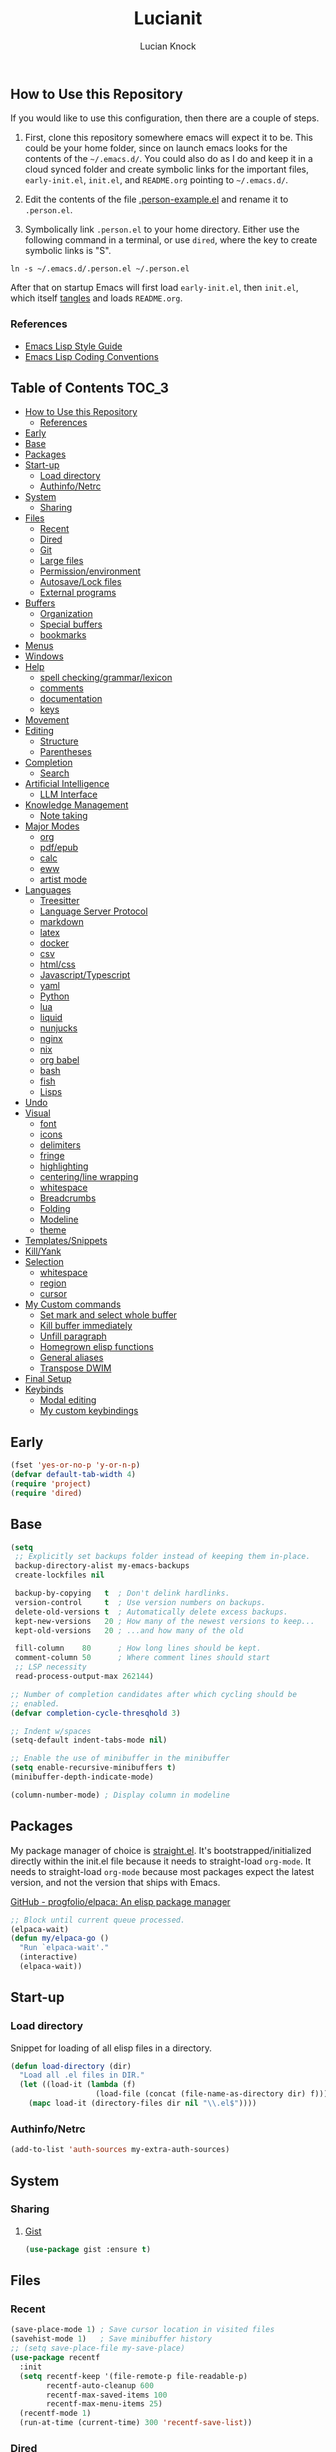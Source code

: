 #+STARTUP: show2levels
#+AUTHOR: Lucian Knock
#+TITLE: Lucianit
#+DESCRIPTION: This is my GNU/Emacs .init file. There are many like it, but this one is mine.
#+FILETAGS: emacs settings
** How to Use this Repository
If you would like to use this configuration, then there are a couple of steps.

1. First, clone this repository somewhere emacs will expect it to be. This could be your home folder, since on launch emacs looks for the contents of the =~/.emacs.d/=. You could also do as I do and keep it in a cloud synced folder and create symbolic links for the important files, =early-init.el=, =init.el=, and =README.org= pointing to =~/.emacs.d/=.

2. Edit the contents of the file [[file:.person-example.el][.person-example.el]] and rename it to =.person.el=.

3. Symbolically link =.person.el= to your home directory. Either use the following command in a terminal, or use =dired=, where the key to create symbolic links is "S".

#+begin_src shell
ln -s ~/.emacs.d/.person.el ~/.person.el
#+end_src

After that on startup Emacs will first load =early-init.el=, then =init.el=, which itself [[https://orgmode.org/manual/Extracting-Source-Code.html][tangles]] and loads =README.org=.
*** References
- [[https://github.com/bbatsov/emacs-lisp-style-guide][Emacs Lisp Style Guide]]
- [[https://www.gnu.org/software/emacs/manual/html_node/elisp/Coding-Conventions.html][Emacs Lisp Coding Conventions]]
** Table of Contents :TOC_3:
  - [[#how-to-use-this-repository][How to Use this Repository]]
    - [[#references][References]]
  - [[#early][Early]]
  - [[#base][Base]]
  - [[#packages][Packages]]
  - [[#start-up][Start-up]]
    - [[#load-directory][Load directory]]
    - [[#authinfonetrc][Authinfo/Netrc]]
  - [[#system][System]]
    - [[#sharing][Sharing]]
  - [[#files][Files]]
    - [[#recent][Recent]]
    - [[#dired][Dired]]
    - [[#git][Git]]
    - [[#large-files][Large files]]
    - [[#permissionenvironment][Permission/environment]]
    - [[#autosavelock-files][Autosave/Lock files]]
    - [[#external-programs][External programs]]
  - [[#buffers][Buffers]]
    - [[#organization][Organization]]
    - [[#special-buffers][Special buffers]]
    - [[#bookmarks][bookmarks]]
  - [[#menus][Menus]]
  - [[#windows][Windows]]
  - [[#help][Help]]
    - [[#spell-checkinggrammarlexicon][spell checking/grammar/lexicon]]
    - [[#comments][comments]]
    - [[#documentation][documentation]]
    - [[#keys][keys]]
  - [[#movement][Movement]]
  - [[#editing][Editing]]
    - [[#structure][Structure]]
    - [[#parentheses][Parentheses]]
  - [[#completion][Completion]]
    - [[#search][Search]]
  - [[#artificial-intelligence][Artificial Intelligence]]
    - [[#llm-interface][LLM Interface]]
  - [[#knowledge-management][Knowledge Management]]
    - [[#note-taking][Note taking]]
  - [[#major-modes][Major Modes]]
    - [[#org][org]]
    - [[#pdfepub][pdf/epub]]
    - [[#calc][calc]]
    - [[#eww][eww]]
    - [[#artist-mode][artist mode]]
  - [[#languages][Languages]]
    - [[#treesitter][Treesitter]]
    - [[#language-server-protocol][Language Server Protocol]]
    - [[#markdown][markdown]]
    - [[#latex][latex]]
    - [[#docker][docker]]
    - [[#csv][csv]]
    - [[#htmlcss][html/css]]
    - [[#javascripttypescript][Javascript/Typescript]]
    - [[#yaml][yaml]]
    - [[#python][Python]]
    - [[#lua][lua]]
    - [[#liquid][liquid]]
    - [[#nunjucks][nunjucks]]
    - [[#nginx][nginx]]
    - [[#nix][nix]]
    - [[#org-babel][org babel]]
    - [[#bash][bash]]
    - [[#fish][fish]]
    - [[#lisps][Lisps]]
  - [[#undo][Undo]]
  - [[#visual][Visual]]
    - [[#font][font]]
    - [[#icons][icons]]
    - [[#delimiters][delimiters]]
    - [[#fringe][fringe]]
    - [[#highlighting][highlighting]]
    - [[#centeringline-wrapping][centering/line wrapping]]
    - [[#whitespace][whitespace]]
    - [[#breadcrumbs][Breadcrumbs]]
    - [[#folding][Folding]]
    - [[#modeline][Modeline]]
    - [[#theme][theme]]
  - [[#templatessnippets][Templates/Snippets]]
  - [[#killyank][Kill/Yank]]
  - [[#selection][Selection]]
    - [[#whitespace-1][whitespace]]
    - [[#region][region]]
    - [[#cursor][cursor]]
  - [[#my-custom-commands][My Custom commands]]
    - [[#set-mark-and-select-whole-buffer][Set mark and select whole buffer]]
    - [[#kill-buffer-immediately][Kill buffer immediately]]
    - [[#unfill-paragraph][Unfill paragraph]]
    - [[#homegrown-elisp-functions][Homegrown elisp functions]]
    - [[#general-aliases][General aliases]]
    - [[#transpose-dwim][Transpose DWIM]]
  - [[#final-setup][Final Setup]]
  - [[#keybinds][Keybinds]]
    - [[#modal-editing][Modal editing]]
    - [[#my-custom-keybindings][My custom keybindings]]

** Early
#+begin_src emacs-lisp
(fset 'yes-or-no-p 'y-or-n-p)
(defvar default-tab-width 4)
(require 'project)
(require 'dired)
#+end_src
** Base
#+begin_src emacs-lisp
(setq
 ;; Explicitly set backups folder instead of keeping them in-place.
 backup-directory-alist my-emacs-backups
 create-lockfiles nil

 backup-by-copying   t  ; Don't delink hardlinks.
 version-control     t  ; Use version numbers on backups.
 delete-old-versions t  ; Automatically delete excess backups.
 kept-new-versions   20 ; How many of the newest versions to keep...
 kept-old-versions   20 ; ...and how many of the old

 fill-column    80      ; How long lines should be kept.
 comment-column 50      ; Where comment lines should start
 ;; LSP necessity
 read-process-output-max 262144)

;; Number of completion candidates after which cycling should be
;; enabled.
(defvar completion-cycle-thresqhold 3)

;; Indent w/spaces
(setq-default indent-tabs-mode nil)

;; Enable the use of minibuffer in the minibuffer
(setq enable-recursive-minibuffers t)
(minibuffer-depth-indicate-mode)

(column-number-mode) ; Display column in modeline
#+end_src
** Packages
My package manager of choice is [[https://github.com/radian-software/straight.el][straight.el]]. It's bootstrapped/initialized directly within the init.el file because it needs to straight-load ~org-mode~. It needs to straight-load =org-mode= because most packages expect the latest version, and not the version that ships with Emacs.
**** [[https://github.com/progfolio/elpaca][GitHub - progfolio/elpaca: An elisp package manager]]
#+begin_src emacs-lisp
;; Block until current queue processed.
(elpaca-wait)
(defun my/elpaca-go ()
  "Run `elpaca-wait'."
  (interactive)
  (elpaca-wait))
#+end_src
** Start-up
*** Load directory
Snippet for loading of all elisp files in a directory.
#+begin_src emacs-lisp
(defun load-directory (dir)
  "Load all .el files in DIR."
  (let ((load-it (lambda (f)
                   (load-file (concat (file-name-as-directory dir) f)))))
    (mapc load-it (directory-files dir nil "\\.el$"))))
#+end_src
*** Authinfo/Netrc
#+begin_src emacs-lisp
(add-to-list 'auth-sources my-extra-auth-sources)
#+end_src
** System
*** Sharing
**** [[https://github.com/defunkt/gist.el][Gist]]
#+begin_src emacs-lisp
(use-package gist :ensure t)
#+end_src
** Files
*** Recent
#+begin_src emacs-lisp
(save-place-mode 1) ; Save cursor location in visited files
(savehist-mode 1)   ; Save minibuffer history
;; (setq save-place-file my-save-place)
(use-package recentf
  :init
  (setq recentf-keep '(file-remote-p file-readable-p)
        recentf-auto-cleanup 600
        recentf-max-saved-items 100
        recentf-max-menu-items 25)
  (recentf-mode 1)
  (run-at-time (current-time) 300 'recentf-save-list))
#+end_src
*** Dired
#+begin_src emacs-lisp
(setq delete-by-moving-to-trash t
      dired-listing-switches "-al")
(add-hook 'dired-mode-hook 'auto-revert-mode)
#+end_src
**** [[https://github.com/alexluigit/dirvish][Dirvish]]
#+begin_src emacs-lisp
(use-package dirvish
  :ensure t
  :custom
  (dirvish-mode-line-format
   '(:left (sort file-time " " file-size symlink) :right (omit yank index)))
  (dirvish-attributes '(nerd-icons subtree-state vc-state git-msg))
  :init
  (setq dired-dwim-target t)
  (setq delete-by-moving-to-trash t)
  (setq dired-mouse-drag-files t)                   ; added in Emacs 29
  (setq mouse-drag-and-drop-region-cross-program t) ; added in Emacs 29
  (setq dired-listing-switches
        "-l --almost-all --human-readable --time-style=long-iso --group-directories-first --no-group")
  (advice-add 'dirvish-dired-noselect-a
              :before-until
              (defun my/dirvish-dired-noselect-on-lists (&rest args)
                (and (listp (cadr args))
                     (apply (car args) (cdr args)))))
  (dirvish-peek-mode)
  (dirvish-override-dired-mode))
#+end_src
*** Git
**** [[https://magit.vc/][It's Magit! A Git Porcelain inside Emacs]]
Magit is a complete text-based user interface to [[https://git-scm.com/][Git]].
#+begin_src emacs-lisp
(use-package magit
  :after (transient)
  :ensure t
  :bind (:map magit-mode-map
	      ("n" . 'magit-next-line)
	      ("p" . 'magit-previous-line)
	      ("C-n" . 'magit-section-forward)
	      ("C-p" . 'magit-section-backward)))
(add-to-list 'project-switch-commands '(project-magit "Magit"))
#+end_src
*** Large files
**** [[https://github.com/m00natic/vlfi][vlfi]]
#+begin_src emacs-lisp
(use-package vlf :ensure t)
#+end_src
*** Permission/environment
[[https://karthinks.com/software/fifteen-ways-to-use-embark/https://karthinks.com/software/fifteen-ways-to-use-embark/#open-a-file-as-root-without-losing-your-session][Sudo Find File]]
#+begin_src emacs-lisp
(defun kt/sudo-find-file (file)
  "Open FILE as root."
  (interactive "FOpen file as root: ")
  (when (file-writable-p file)
    (user-error "File is user writeable, aborting sudo"))
  (find-file (if (file-remote-p file)
                 (concat "/" (file-remote-p file 'method) ":"
                         (file-remote-p file 'user) "@" (file-remote-p file 'host)
                         "|sudo:root@"
                         (file-remote-p file 'host) ":" (file-remote-p file 'localname))
               (concat "/sudo:root@localhost:" file))))
#+end_src
**** [[https://github.com/purcell/envrc][envrc]]
#+begin_src emacs-lisp
(use-package envrc
  :ensure t
  :init
  (envrc-global-mode))
#+end_src
*** Autosave/Lock files
**** No-littering
#+begin_src emacs-lisp
(defvar no-littering-etc-directory (expand-file-name "config" my-emacs-path))
(defvar no-littering-var-directory (expand-file-name "data" my-emacs-path))
(use-package no-littering
  :ensure t
  :init
  (add-to-list 'recentf-exclude (recentf-expand-file-name no-littering-etc-directory))
  (add-to-list 'recentf-exclude (recentf-expand-file-name no-littering-var-directory))
  (defvar auto-save-file-name-transforms `((".*" ,(no-littering-expand-var-file-name "auto-save/") t))))
#+end_src
*** External programs
**** [[https://www.emacswiki.org/emacs/OpenWith][Openwith]]
#+begin_src emacs-lisp
(use-package openwith
  :ensure t
  :init
  (openwith-mode 1)
  (setq openwith-associations
        (list
         (list (openwith-make-extension-regexp
                '("mpg" "mpeg" "mp3" "mp4" "m4v"
                  "avi" "wmv" "wav" "mov" "flv"
                  "ogm" "ogg" "mkv" "webm"))
               "mpv"
               '(file)))))
#+end_src
** Buffers
#+begin_src emacs-lisp
(setq uniquify-buffer-name-style 'forward)
#+end_src
#+begin_src emacs-lisp
(defun my/kill-buffer-name ()
  (interactive)
  (kill-new (buffer-name)))
#+end_src
*** Organization
**** [[https://github.com/alphapapa/activities.el][GitHub - alphapapa/activities.el: Activities for Emacs (suspend and resume activities, i.e. frames/tabs and their windows, buffers)]]
#+begin_src emacs-lisp 
(use-package activities
  :after (consult)
  :ensure t
  :init
  (defvar activities-kill-buffers t)
  (defvar activities-always-persist nil)
  (activities-tabs-mode 1)
  (defun activities-local-buffer-p (buffer)
    "Returns non-nil if BUFFER is present in `activities-current'."
    (when (activities-current)
      (memq buffer (activities-tabs--tab-parameter 'activities-buffer-list (activities-tabs--tab (activities-current))))))

  (defvar my-consult--source-activities-buffer
    `(:name "Current activity"
            :narrow   ?a
            :category buffer
            :face     consult-buffer
            :history  buffer-name-history
            :state    ,#'consult--buffer-state
            :items ,(lambda () (consult--buffer-query
                                :predicate #'activities-local-buffer-p
                                :sort 'visibility
                                :as #'buffer-name)))
    "Activities local buffers candidate source for `consult-buffer'.")

  (defvar my-consult--source-non-activities-buffer
    `(:name "Other Buffers"
            :narrow   ?o
            :hidden   t
            :category buffer
            :face     consult-buffer
            :history  buffer-name-history
            :state    ,#'consult--buffer-state
            :items ,(lambda () (consult--buffer-query
                                :predicate '(lambda (buffer) (not (activities-local-buffer-p buffer)))
                                :sort 'visibility
                                :as #'buffer-name)))
    "Activities non-local buffers candidate source for `consult-buffer'.")
(defun my/test-all-buffers-source ()
  (let ((activity (activities-current)))
    (if activity
        (message (slot-value activity 'name))
      (message "no activity"))))

  (defvar my-consult--source-all-buffers
    `(:name "All Buffers"
            :default  t
            :narrow   ?b
            :category buffer
            :face     consult-buffer
            :history  buffer-name-history
            :state    ,#'consult--buffer-state
            :enabled  ,(lambda () (not (activities-current)))
            :items    ,(lambda () (consult--buffer-query :sort 'visibility
                                                      :as #'consult--buffer-pair)))
    "All buffers candidate source for `consult-buffer'.")
  
  (delete 'consult--source-buffer consult-buffer-sources)
  (add-to-list 'consult-buffer-sources 'my-consult--source-all-buffers)
  (add-to-list 'consult-buffer-sources 'my-consult--source-activities-buffer)
  (add-to-list 'consult-buffer-sources 'my-consult--source-non-activities-buffer))
#+end_src
*** Special buffers
**** Indirect Buffers
[[https://demonastery.org/2013/04/emacs-narrow-to-region-indirect/#a-handy-shortcut][A Handy Shortcut]]
#+begin_src emacs-lisp
(defun narrow-to-region-indirect (start end &optional p)
  "Restrict editing in this buffer to the current region, indirectly.

When called with a prefix, prompt for new buffer's name."
  (interactive "r")
  (deactivate-mark)
  (let* ((buffer-name (when current-prefix-arg
                        (read-string "New buffer name: ")))
         (buf (clone-indirect-buffer buffer-name nil)))
    (with-current-buffer buf
      (narrow-to-region start end))
    (switch-to-buffer buf)))
#+end_src
**** ibuffer
#+begin_src emacs-lisp
(defvar ibuffer-expert t)
(add-hook 'ibuffer-mode-hook 'hl-line-mode)
#+end_src
**** [[https://github.com/karthink/popper][popper]]
#+begin_src emacs-lisp
(use-package popper
  :after (shackle)
  :ensure t
  :init
  (defun popper-group-by-activities ()
    "Returns name of current activity"
    (let ((activity (activities-current)))
      (if activity
          (slot-value activity 'name)
        "Non-activity")))
  (setq popper-reference-buffers
        '(help-mode
          helpful-mode
          eshell-mode
          shell-mode
          term-mode
          eat-mode
          inferior-python-mode
          geiser-repl-mode
          messages-buffer-mode
          flymake-diagnostics-buffer-mode
          ednc-view-mode
          django-commands-server-mode
          "\\*eldoc\\*")
        ;; popper-group-function #'popper-group-by-activities
        popper-display-control nil)
  (popper-mode 1)
  (popper-echo-mode 1)
  (setq popper-display-control nil))
#+end_src
**** [[https://melpa.org/#/immortal-scratch][Immortal Scratch]]
This package provides a global minor mode `immortal-scratch-mode'
that causes the scratch buffer to respawn after it's killed.  To
kill it without respawning, use `immortal-scratch-kill' with a
non-nil argument.
#+begin_src emacs-lisp
(setq initial-scratch-message ""
      initial-major-mode 'fundamental-mode)
(use-package immortal-scratch
  :ensure t
  :init
  (immortal-scratch-mode 1))
#+end_src
**** ediff
#+begin_src emacs-lisp
(require 'ediff)
(defvar ediff-window-setup-function 'ediff-setup-windows-plain)
(defun ediff-copy-both-to-C ()
  (interactive)
  (ediff-copy-diff ediff-current-difference nil 'C nil
                   (concat
                    (ediff-get-region-contents ediff-current-difference 'A ediff-control-buffer)
                    (ediff-get-region-contents ediff-current-difference 'B ediff-control-buffer))))
(defun add-d-to-ediff-mode-map () (define-key ediff-mode-map "d" 'ediff-copy-both-to-C))
(add-hook 'ediff-keymap-setup-hook 'add-d-to-ediff-mode-map)
(setq ediff-long-help-message-merge "\np,DEL -previous diff |     | -vert/horiz split   |  x -copy buf X's region to C\nn,SPC -next diff     |     h -highlighting       |  d -copy both regions to C\nj -jump to diff      |     @ -auto-refinement    |  r -restore buf C's old diff\ngx -goto X's point   |    ## -ignore whitespace  |  * -refine current region\nC-l -recenter        | #f/#h -focus/hide regions |  ! -update diff regions\nv/V -scroll up/dn    |     X -read-only in buf X |  + -combine diff regions\n</> -scroll lt/rt    |     m -wide display       | wx -save buf X\n~ -swap variants     |     s -shrink window C    | wd -save diff output\n                     |  $$ -show clashes only    |  / -show/hide ancestor buff\n                     |  $* -skip changed regions |  & -merge w/new default\n")
#+end_src
**** [[https://codeberg.org/akib/emacs-eat][akib/emacs-eat: Emulate A Terminal, in a region, in a buffer and in Eshell - Codeberg.org]]
#+begin_src emacs-lisp
(use-package eat
  :ensure (eat
           :host codeberg
           :repo "vifon/emacs-eat"
           :branch "fish-integration")
  :after
  (centered-cursor-mode)
  :init
  ;; github.com/purcell/emacs.d/blob/0088f4f7d1ee7b2667ff801b1436f5feac1cc321/lisp/init-terminals.el
  (defun sanityinc/on-eat-exit (process)
    (when (zerop (process-exit-status process))
      (kill-buffer)
      (unless (eq (selected-window) (next-window))
        (delete-window))))
  (add-hook 'eat-exit-hook 'sanityinc/on-eat-exit)
  (add-hook 'eat-mode-hook 'my/disable-ccm))
#+end_src
**** org
#+begin_src emacs-lisp
(load-file (expand-file-name "artifacts/org-buffer-title-instead-of-filename.el" my-emacs-path))
#+end_src
*** bookmarks
#+begin_src emacs-lisp
(defun my/url-bookmark-handler (bookmark)
  "Browse location (url) of BOOKMARK."
  (browse-url (alist-get 'location bookmark)))

(defun my/bookmark-set-url (name url)
  "Set a bookmark named NAME and URL as location."
  (interactive "sBookmark Name: \nsBookmark URL: ")
  (let ((existing-bookmark (cl-find-if (lambda (bookmark)
                                         (string= url (alist-get 'location (cdr bookmark))))
                                       bookmark-alist)))
    (if existing-bookmark
        (user-error "URL %s is already bookmarked as %s" url (car existing-bookmark))
      (push `(,name . ((location . ,url)
                       (handler . my/url-bookmark-handler)))
            bookmark-alist))))
#+end_src
** Menus
**** Transient
#+begin_src emacs-lisp
(use-package transient :ensure t)
#+end_src
**** [[https://github.com/abo-abo/hydra][Hydra]]
#+begin_src emacs-lisp
(use-package hydra :ensure t)
(elpaca-wait)
#+end_src
***** [[https://github.com/jerrypnz/major-mode-hydra.el][Major-mode-hydra]]
#+begin_src emacs-lisp
(use-package major-mode-hydra
  :ensure t
  :init
  (setq major-mode-hydra-title-generator
        '(lambda (mode)
           (s-concat (nerd-icons-icon-for-mode mode :v-adjust 0.05)
                     " "
                     (s-capitalized-words (s-replace "-" " " (symbol-name mode)))
                     " commands")))
  (load-directory (expand-file-name "hydras/" my-emacs-path)))
#+end_src 
** Windows
**** Toggle split
#+begin_src emacs-lisp
(load-file (expand-file-name "artifacts/toggle-split.el" my-emacs-path))
#+end_src
**** [[https://github.com/abo-abo/ace-window][GitHub - abo-abo/ace-window: Quickly switch windows in Emacs]]
#+begin_src emacs-lisp
(use-package ace-window
  :ensure t
  :init
  (setq aw-keys '(?a ?s ?d ?f ?g ?h ?j ?k ?l)
        aw-scope 'frame))
#+end_src
**** [[https://depp.brause.cc/shackle/][shackle: Enforce rules for popup windows]]
#+begin_src emacs-lisp
(use-package shackle
  :ensure t
  :init
  (setq shackle-default-alignment 'below
        shackle-select-reused-windows t
        shackle-rules '((django-commands-server-mode :popup t :align right  :size 0.33 :select t :inhibit-window-quit nil)
                        (eat-mode                    :popup t :align right  :size 0.33 :select t :inhibit-window-quit nil)
                        (inferior-python-mode        :popup t :align right  :size 0.33 :select t :inhibit-window-quit nil)
                        (geiser-repl-mode            :popup t :align right  :size 0.33 :select t :inhibit-window-quit nil)
                        (helpful-mode                :popup t :align right  :size 0.33 :select t)
                        (help-mode                   :popup t :align right  :size 0.33 :select t)
                        (messages-buffer-mode        :popup t :align bottom :size 0.15)))
  (shackle-mode 1))
#+end_src
** Help
*** spell checking/grammar/lexicon
**** [[https://github.com/SavchenkoValeriy/emacs-powerthesaurus][Powerthesaurus]]
#+begin_src emacs-lisp
(use-package powerthesaurus
  :ensure t)
#+end_src
**** flyspell
#+begin_src emacs-lisp
(use-package flyspell
  :ensure nil)
(setq-default isepll-program-name "aspell")
#+end_src
*** comments
**** [[https://github.com/remyferre/comment-dwim-2][Comment-dwim2]]
#+begin_src emacs-lisp
(use-package comment-dwim-2
  :ensure t)
#+end_src
*** documentation
**** [[https://github.com/Wilfred/helpful][Helpful]]
#+begin_src emacs-lisp
(use-package helpful
  :ensure t
  :custom
  (helpful-switch-buffer-function 'switch-to-buffer)
  (helpful-max-buffers 1))
#+end_src
**** eldoc
#+begin_src emacs-lisp
(use-package eldoc :ensure t)
(elpaca-wait)
#+end_src
*** keys
**** [[https://github.com/justbur/emacs-which-key][whichkey]]
#+begin_src emacs-lisp
(use-package which-key
  :ensure t
  :init
  (which-key-mode))
#+end_src
**** Repeat mode
#+begin_src emacs-lisp
(repeat-mode 1)
#+end_src
**** [[https://github.com/karthink/repeat-help][GitHub - karthink/repeat-help]]
#+begin_src emacs-lisp
(use-package repeat-help
  :ensure t
  :init
  (add-hook 'repeat-mode-hook 'repeat-help-mode))
#+end_src
** Movement
#+begin_src emacs-lisp
(setq sentence-end-double-space nil)
(add-hook 'prog-mode-hook 'subword-mode)
#+end_src
**** [[https://github.com/abo-abo/avy][avy-jump]]
#+begin_src emacs-lisp
(use-package avy
  :ensure t
  :after
  (embark)
  :custom
  (avy-timeout-seconds 0.4)
  (avy-keys '(97 115 100 102 103 104 106 107 108))
  :init
  (defun avy-action-embark (pt)
    (unwind-protect
        (save-excursion
          (goto-char pt)
          (embark-act))
      (select-window
       (cdr (ring-ref avy-ring 0))))
    t)
  :config
  (setf (alist-get ?. avy-dispatch-alist) 'avy-action-embark))
#+end_src
**** [[https://github.com/alezost/mwim.el][mwim]]
#+begin_src emacs-lisp
(use-package mwim :ensure t)
#+end_src
**** [[https://github.com/wyuenho/move-dup][move-dup]]
#+begin_src emacs-lisp
(use-package move-dup :ensure t)
#+end_src
** Editing
*** Structure
#+begin_src emacs-lisp 
(setq require-final-newline nil)
#+end_src
**** [[https://github.com/AmaiKinono/puni][GitHub - AmaiKinono/puni: Structured editing (soft deletion, expression navigating & manipulating) that supports many major modes out of the box.]]
#+begin_src emacs-lisp
(use-package puni
  :ensure t
  :init
  (add-hook 'eat-mode-hook #'puni-disable-puni-mode))
#+end_src
*** Parentheses
#+begin_src emacs-lisp
(electric-pair-mode)
#+end_src
** Completion
**** [[https://github.com/minad/marginalia][Marginalia]]
Adds useful information to the minibuffer
#+begin_src emacs-lisp
(use-package marginalia
  :ensure t
  :custom
  (marginalia-separator "  ")
  (marginalia-align 'left)
  :init
  (marginalia-mode))
#+end_src
**** [[https://github.com/oantolin/embark)re][Embark]]
#+begin_src emacs-lisp
(use-package embark
  :after (consult gptel)
  :ensure t
  :custom
  (embark-indicators
   '(embark-minimal-indicator
     embark-highlight-indicator
     embark-isearch-highlight-indicator))
  (embark-prompter 'embark-completing-read-prompter)
  (embark-confirm-act-all nil)
  (embark-help-key "?")
  :init
  (define-key embark-file-map (kbd "S") 'kt/sudo-find-file)
  (define-key embark-file-map (kbd "N") 'denote-rename-file)
  (define-key embark-region-map (kbd "G") 'gptel-send))
#+end_src
***** Embark-Consult
#+begin_src emacs-lisp
(use-package embark-consult
  :after
  (consult)
  :ensure t)
#+end_src
**** [[https://github.com/oantolin/orderless][Orderless]]
Completion candidate "emacs lisp" returns same results as "lisp emacs". Far more intuitive behavior.
#+begin_src emacs-lisp
(use-package orderless
  :ensure t
  :custom
  (completion-styles '(orderless basic)))
#+end_src
**** [[https://github.com/minad/vertico][Vertico]]
Vertico provides a performant and minimalistic vertical completion UI based on the default completion system. The focus of Vertico is to provide a UI which behaves /correctly/ under all circumstances. By reusing the built-in facilities system, Vertico achieves /full compatibility/ with built-in Emacs completion commands and completion tables. 
#+begin_src emacs-lisp
(use-package vertico
  :ensure t
  :after
  (orderless)
  :custom
  (vertico-cycle t)
  :init
  ;; Enable vertico-multiform
  ;; (vertico-multiform-mode)
  ;; Configure the display per completion category.
  ;; Use the grid display for files and a buffer
  ;; for the consult-grep commands.
  (setq vertico-multiform-categories nil)
  (setq vertico-resize nil
        vertico-count 12)
  (vertico-mode))
#+end_src
**** [[https://github.com/minad/corfu][Corfu]]
Serves completions from separate backends using emacs' native 'completion-at-point-functions'.
#+begin_src emacs-lisp
(use-package corfu
  :after (consult)
  :ensure (corfu
           :type git 
           :host github 
           :repo "minad/corfu")
  :init
  (corfu-history-mode)
  (corfu-popupinfo-mode)
  (global-corfu-mode)
  (defun corfu-move-to-minibuffer ()
    "Move completion candidates to minibuffer"
    (interactive)
    (let ((completion-extra-properties corfu--extra)
          completion-cycle-threshold completion-cycling)
      (apply #'consult-completion-in-region completion-in-region--data)))

  (defun corfu-enable-in-minibuffer ()
    "Enable Corfu in the minibuffer if `completion-at-point' is bound."
    (when (where-is-internal #'completion-at-point (list (current-local-map)))
      ;; (setq-local corfu-auto nil) ;; Enable/disable auto completion
      (setq-local corfu-echo-delay nil ;; Disable automatic echo and popup
      	          corfu-popupinfo-delay nil)
      (corfu-mode 1)))
  (add-hook 'minibuffer-setup-hook #'corfu-enable-in-minibuffer)

  (defun my/disable-cm ()
    (corfu-mode -1))

  :hook
  (eshell . (lambda ()
      	      (setq-local corfu-auto nil)
      	      (corfu-mode)))

  :custom
  (corfu-popupinfo-delay `(2.0 . 0.1))
  (corfu-auto 1)	;; Enable auto completion
  (corfu-preselect 'valid) ;; Enable candidate preselection
  (corfu-auto-delay 0.05) ;; Between the end of typing and the suggestions
  (corfu-cycle t) ;; Going beyond suggestions list goes to other end
  (corfu-auto-prefix 1) ;; Number of letters before suggestions
  (corfu-quit-no-match 'separator) ;; Stop suggesting after there are no candidates
  (corfu-scroll-margin 2)
  (completion-styles '(orderless basic))

  :bind
  (:map corfu-map
        ("TAB" . corfu-insert)
        ("RET" . corfu-insert)
        ("C-n" . corfu-next)
        ("C-p" . corfu-previous)
        ("M-." . corfu-info-location)
        ("C-h" . corfu-info-documentation)
        ("C->" . corfu-move-to-minibuffer)))
#+end_src
**** [[https://github.com/minad/cape][Cape]]
#+begin_src emacs-lisp
(defun my/add-capf (mode-hook capf)
  (let ((hook-func (intern (concat "my/add-capf/" (symbol-name mode-hook) "/" (symbol-name capf)))))
    (eval `(defun ,hook-func ()
             (add-to-list 'completion-at-point-functions ',capf)))
    (add-hook mode-hook hook-func)))
(use-package cape
  :ensure t
  :custom
  (corfu-preview-current 'insert)
  :init
  (advice-add 'pcomplete-completions-at-point :around #'cape-wrap-silent)
  (advice-add 'pcomplete-completions-at-point :around #'cape-wrap-purify))
(defun org-completions ()
  (setq org-capfs '(cape-elisp-block cape-file))
  (dolist (capf org-capfs)
    (setq-local completion-at-point-functions (cons capf completion-at-point-functions))))
(add-hook 'org-mode-hook 'org-completions)
#+end_src
*** Search
**** [[https://github.com/mhayashi1120/Emacs-wgrep][wgrep]]
Writable grep buffer and apply the changes to files
#+begin_src emacs-lisp
(use-package wgrep
  :ensure t)
#+end_src
**** [[https://github.com/hrs/engine-mode][engine-mode]]
#+begin_src emacs-lisp
(use-package engine-mode
  :ensure t
  :config (engine-mode t)
  :init
  (defengine brave
    "https://search.brave.com/search?q=%s&source=desktop"
    :keybinding "b")
  (defengine google
    "https://www.google.com/search?ie=utf-8&oe=utf-8&q=%s"
    :keybinding "g"))
#+end_src
**** [[https://github.com/minad/consult][Consult]]
Provides consult-line, which provides [[https://github.com/abo-abo/swiper][swiper]]-like search through buffers. This means showing all lines with matching candidates.
#+begin_src emacs-lisp
(use-package consult
  :ensure t
  :init
  (defvar consult-buffer-filter '("\\`\\*Async-native-compile-log\\*\\'"
                                  "\\`\\*straight-process\\*\\'"
                                  "\\`\\*straight-byte-compilation\\*\\'"
                                  "\\`\\*company-diag\\*\\'"
                                  "\\` "
                                  "\\`\\*Completions\\*\\'"
                                  "\\`\\*Flymake log\\*\\'"
                                  "\\`\\*Semantic SymRef\\*\\'"
                                  "\\`\\*Ediff Registry\\*\\'"
                                  "Dirvish-preview-"
                                  "\\`\\*tramp/.*\\*\\'"
                                  "lsp"))
  :custom
  (xref-show-xrefs-function #'consult-xref)
  (xref-show-definitions-function #'consult-xref)
  :bind
  (:map dired-mode-map
        ("C-s" . consult-find)))
(elpaca-wait)
(defun my/consult-line-dwim ()
  "If region is selected, run `consult-line' with region as an argument.

  Otherwise run `consult-line' with no argument."
  (interactive)
  (if (use-region-p)
      (let ((search-term (buffer-substring (region-beginning) (region-end))))
        (deactivate-mark)
        (consult-line search-term))
    (consult-line)))

(defun my/consult-ripgrep-dwim (&optional arg)
  "If region is selected, run `consult-ripgrep' with region as an argument.

  Otherwise run `consult-ripgrep' with no argument."
  (interactive "P") 
  (if (use-region-p)
      (let ((search-term (buffer-substring (region-beginning) (region-end))))
        (deactivate-mark)
        (consult-ripgrep (or nil arg) search-term))
    (consult-ripgrep (or nil arg))))

(defun my/consult-keep-lines-dwim ()
  (interactive)
  (if (use-region-p)
      (let ((search-term (buffer-substring (region-beginning) (region-end))))
        (deactivate-mark)
        (consult-keep-lines (lambda (pattern cands)
                              (consult--completion-filter-dispatch
                               pattern cands 'consult-location 'highlight)) search-term))
    (consult-keep-lines nil)))
(defun my/consult-flush-lines-dwim ()
  (interactive)
  (if (use-region-p)
      (let* ((search-term (buffer-substring (region-beginning) (region-end)))
             (filter-term (concat "!" search-term)))
        (deactivate-mark)
        (push-mark)
        (consult-keep-lines (lambda (pattern cands)
                              (consult--completion-filter-dispatch
                               pattern cands 'consult-location 'highlight)) filter-term))
    (consult-keep-lines nil)))
#+end_src
**** [[https://github.com/minad/affe][affe]]
#+begin_src emacs-lisp
(use-package affe
  :ensure t
  :init
  (setq affe-find-command "fd ")
  (setq affe-find-command-appended-arguments "-H -L")
  (defun affe-add-arguments (&optional arg)
    "Add ARG as advice to affe-find"
    (interactive "P")
    (when arg
      (setq-local affe-find-command
                  (concat affe-find-command
                          affe-find-command-appended-arguments
                          " "))))
  (advice-add 'affe-find :before #'affe-add-arguments))

(defun my/affe-grep-dwim (&optional arg)
  "If region is selected, run `affe-grep' with region as an argument.

Otherwise run `affe-grep' with no argument."
  (interactive "P") 
  (if (use-region-p)
      (let ((search-term (buffer-substring (region-beginning) (region-end))))
        (deactivate-mark)
        (affe-grep (or nil arg) search-term))
    (affe-grep (or nil arg))))
#+end_src
**** [[https://github.com/szermatt/visual-replace][visual replace]]
#+begin_src emacs-lisp
(use-package visual-regexp
  :ensure t)
#+end_src
** Artificial Intelligence
*** LLM Interface
**** [[https://github.com/karthink/gptel][GitHub - karthink/gptel: A simple LLM client for Emacs]]
#+begin_src emacs-lisp
(use-package gptel
  :ensure (gptel
           :host github
           :repo "axelknock/gptel")
  :init
  (setq gptel-api-key
        (auth-source-pick-first-password :host "api.openai.com")
        gptel-default-mode 'org-mode)
  (gptel-make-anthropic "Claude"          ;Any name you want
    :stream t         ;Streaming responses
    :key (auth-source-pick-first-password :host "api.anthropic.com"))
  (add-hook 'gptel-post-stream-hook 'gptel-auto-scroll)
  (add-to-list 'gptel-directives '(elisp-hacker . "You are an expert emacs lisp programmer and have written several widely used packages, admired for their utility despite their simplicity. Comments should be prepended with ;;")))
#+end_src
** Knowledge Management
*** Note taking
**** [[https://github.com/protesilaos/denote][denote]]
#+begin_src emacs-lisp
(use-package denote
  :if my-denote-directory
  :ensure (denote
           :host github
           :repo "axelknock/denote"
           :branch "customize-front-matter-formatter")
  :init
  (setq denote-directory my-denote-directory
        denote-file-type 'org
        denote-file-name-letter-casing '((title . downcase)
                                         (signature . downcase)
                                         (keywords . verbatim)
                                         (t . downcase)))
  (add-hook 'dired-mode-hook 'denote-dired-mode))
#+end_src
** Major Modes
*** org
#+begin_src emacs-lisp
(setq org-directory my-org-directory
      org-edit-src-content-indentation 0
      org-use-speed-commands t)

(defun my/link-to-line-number-info-mode ()
  "When in Info-mode, use line number as search item."
  (when (eq major-mode 'info-mode)
    (number-to-string (org-current-line))))

(add-hook 'org-create-file-search-functions
          'my/link-to-line-number-info-mode)
#+end_src
**** Improvements
***** Make org look a bit nicer
#+begin_src emacs-lisp
(setq org-catch-invisible-edits 'show-and-error ; Prevent editing unseen things
      org-list-demote-modify-bullet '(("+" . "-") ("-" . "*") ("*" . "+"))) ; Adds bullet levels to org lists
(setq
 org-pretty-entities t ; Pretty entities
 org-hide-emphasis-markers t ;  Hide emphases
 org-startup-with-inline-images t ;  Start w/ inline images
 org-display-remote-inline-images 'cache
 org-image-actual-width '(700)  ;  Use 700W images
 org-emphasis-alist '(("*" bold)
                      ("/" italic)
                      ("_" underline)
                      ("=" org-verbatim verbatim)
                      ("~" org-code verbatim)
                      ("+" (:strike-through t))
                      ("%" highlight (:background-color "#FFFFFF"))) ; TODO: correctly format highlight & add export (<mark>)
 org-html-text-markup-alist '((bold . "<b>%s</b>")
                              (code . "<code>%s</code>")
                              (italic . "<i>%s</i>")
                              (strike-through . "<del>%s</del>")
                              (underline . "<u>%s</u>")
                              (verbatim . "<pre>%s</pre>"))
 org-tags-column 0 ; For some reason default behavior is to insert whitespace between headline and tags.
 org-ellipsis "⤵"
 org-startup-indented t)
#+end_src
***** Completely finished children will finish parent
#+begin_src emacs-lisp
(defun org-summary-todo (n-done n-not-done)
  "Switch entry to DONE when all subentries are done, to TODO otherwise."
  (let (org-log-done org-log-states)   ; turn off logging
    (org-todo (if (= n-not-done 0) "DONE" "TODO"))))

(add-hook 'org-after-todo-statistics-hook #'org-summary-todo)
#+end_src
***** Timestamps/notes for finished items
#+begin_src emacs-lisp
(setq org-log-done 'time)
#+end_src
***** Specify warning days for Org Deadlines
#+begin_src emacs-lisp
(setq org-deadline-warning-days 10)
#+end_src
***** [[https://github.com/alphapapa/org-web-tools][org-web-tools]]
#+begin_src emacs-lisp
(use-package org-web-tools
  :ensure t)
#+end_src
***** [[https://github.com/abo-abo/org-download][GitHub - abo-abo/org-download: Drag and drop images to Emacs org-mode]]
#+begin_src emacs-lisp
(use-package org-download
  :ensure t)
#+end_src
***** [[https://github.com/minad/org-modern][org-modern]]
#+begin_src emacs-lisp
(use-package org-modern
  :ensure t
  :init
  (add-hook 'org-mode-hook #'org-modern-mode)
  (add-hook 'org-agenda-finalize-hook #'org-modern-agenda))
#+end_src
****** [[https://github.com/jdtsmith/org-modern-indent][org modern indent]]
#+begin_src emacs-lisp
(use-package org-modern-indent
  :ensure (org-modern-indent
           :type git
           :host github
           :repo "jdtsmith/org-modern-indent")
  :config
  (add-hook 'org-mode-hook #'org-modern-indent-mode 90))
#+end_src
**** Todo/tasklists
#+begin_src emacs-lisp
(add-hook 'org-after-todo-state-change-hook 'check-and-add-todo-checkbox)
(setq org-highest-priority 1
      org-lowest-priority 7
      org-default-priority 4)
#+end_src
*** pdf/epub
**** [[https://github.com/vedang/pdf-tools][pdf-tools]]
#+begin_src emacs-lisp
(use-package pdf-tools
  :ensure t)
#+end_src
*** calc
**** Literate calc mode
#+begin_src emacs-lisp
(use-package literate-calc-mode
  :ensure t)
#+end_src
**** Increment number at point
#+begin_src emacs-lisp
(load-file (expand-file-name "artifacts/increment-number.el" my-emacs-path))
#+end_src
*** eww
#+begin_src emacs-lisp
(setq eww-search-prefix "https://search.brave.com/search?q=")
#+end_src
*** artist mode
**** [[https://elpa.gnu.org/packages/ascii-art-to-unicode.html][ascii-art-to-unicode]]
#+begin_src emacs-lisp
(use-package ascii-art-to-unicode
  :ensure t)
#+end_src
** Languages
*** Treesitter
**** [[https://github.com/renzmann/treesit-auto][treesit-auto]]
#+begin_src emacs-lisp :tangle no
(use-package treesit-auto
  :config
  (global-treesit-auto-mode 1))
#+end_src
*** Language Server Protocol :language_server_protocol:
**** Jsonrpc
#+begin_src emacs-lisp
(use-package jsonrpc :ensure t)
(elpaca-wait)
#+end_src
**** [[https://github.com/joaotavora/eglot][GitHub - joaotavora/eglot: A client for Language Server Protocol servers]]
#+begin_src emacs-lisp
(use-package eglot
  :ensure t
  :bind
  (:map eglot-mode-map
        ("C-x l r" . eglot-rename))
  :init
  (setq completion-category-overrides '((eglot (styles orderless)))
        eldoc-echo-area-use-multiline-p nil
        eglot-autoshutdown t))
(elpaca-wait)
#+end_src
***** [[https://github.com/mohkale/consult-eglot][Consult Eglot]]
#+begin_src emacs-lisp
(use-package consult-eglot
  :ensure t)
#+end_src
**** [[https://github.com/svaante/dape][GitHub - svaante/dape: Debug Adapter Protocol for Emacs]]
#+begin_src emacs-lisp
(use-package dape
  :ensure t)
#+end_src
*** markdown
#+begin_src emacs-lisp
(use-package markdown-mode :ensure t)
(defvar org-web-tools--pandoc-no-wrap-option t)
(custom-set-variables '(markdown-command "pandoc --wrap=none"))
#+end_src
*** latex :latex:
**** [[https://github.com/jsinglet/latex-preview-pane][Latex Preview Pane]]
#+begin_src emacs-lisp
(use-package latex-preview-pane
  :ensure t)
#+end_src
*** docker :docker:
**** [[https://github.com/meqif/docker-compose-mode][docker-compose-mode]]
#+begin_src emacs-lisp :tangle no
(use-package docker-compose-mode :ensure t)
#+end_src
*** csv
#+begin_src emacs-lisp
(use-package csv-mode
  :init
  (defun disable-visual-line-mode ()
    (visual-line-mode -1))
  (add-hook 'csv-mode-hook 'disable-visual-line-mode)
  (add-hook 'csv-mode-hook 'csv-align-mode)
  :ensure t)
#+end_src
*** html/css
**** [[https://github.com/smihica/emmet-mode][Emmet]]
#+begin_src emacs-lisp
(use-package emmet-mode
  :ensure t
  :init
  (add-hook 'sgml-mode-hook 'emmet-mode)
  (add-hook 'css-mode-hook  'emmet-mode))
#+end_src
**** [[https://web-mode.org/][Web Mode]]
web-mode.el is an autonomous emacs major-mode for editing web templates.
#+begin_src emacs-lisp
(use-package web-mode
  :ensure t
  :mode
  ("\\.html\\'"
   "\\.php\\'"
   "\\.liquid\\'"
   "\\.njk\\'")
  :custom
  (web-mode-enable-engine-detection t)
  (web-mode-extra-auto-pairs '(("liquid" . (("{%" "%}")
                                            ("{%-" "-%}")
                                            ("{{-" "-}}")))
                               ("njk" . (("{%" "%}")
                                         ("{%-" "-%}")
                                         ("{{-" "-}}")
                                         ("{{" "}}")
                                         ("{#" "#}")))))
  (web-mode-ac-sources-alist '(("css" . (ac-source-css-property))
                               ("html" . (ac-source-words-in-buffer ac-source-abbrev))))
  :init
  (defun my/disable-electric-pair-mode ()
    (electric-pair-mode -1))
  (defun my/set-liquid-comments ()
    "Set .liquid comment style to {% comment %}[COMMENT]{% endcomment %}"
    (when (string-match-p "\\.liquid?\\'" buffer-file-name)
      (setq-local comment-start "{% comment %}")
      (setq-local comment-start "{% endcomment %}")))
  ;; enable Emmet's abbreviation in web mode
  (add-hook 'web-mode-hook #'emmet-mode)
  (add-hook 'web-mode-hook 'my/disable-electric-pair-mode)
  (require 'sgml-mode)
  (add-hook 'web-mode-hook 'sgml-electric-tag-pair-mode)
  (add-hook 'web-mode-hook 'my/set-liquid-comments))
#+end_src
*** Javascript/Typescript
#+begin_src emacs-lisp
(add-to-list 'auto-mode-alist '("\\.tsx" . tsx-ts-mode))
#+end_src
*** yaml
#+begin_src emacs-lisp
(use-package yaml-mode :ensure t)
#+end_src
*** Python
**** [[https://github.com/wbolster/emacs-python-black][GitHub - wbolster/emacs-python-black: Emacs package to reformat Python using black-macchiato]]
#+begin_src emacs-lisp
(use-package python-black
  :ensure t
  :init
  (add-hook 'python-mode-hook 'python-black-on-save-mode))
#+end_src
*** lua
#+begin_src emacs-lisp :tangle no
(use-package lua-mode :ensure t)
#+end_src
*** liquid
#+begin_src emacs-lisp
(add-to-list 'auto-mode-alist '("\\.liquid\\'" . web-mode))
#+end_src
*** nunjucks
#+begin_src emacs-lisp
(add-to-list 'auto-mode-alist '("\\.njk\\'" . web-mode))
#+end_src
*** nginx
#+begin_src emacs-lisp :tangle no
(use-package nginx-mode :ensure t)
#+end_src
*** nix
#+begin_src emacs-lisp
(use-package nix-mode :ensure t)
#+end_src
*** org babel
#+begin_src emacs-lisp
(setq org-confirm-babel-evaluate nil
      org-src-window-setup 'current-window)
(add-hook 'org-babel-after-execute-hook 'org-redisplay-inline-images)
(org-babel-do-load-languages
 'org-babel-load-languages
 '((emacs-lisp . t)
   (python . t)
   (lisp . t)
   (js . t)
   (shell . t)
   (scheme . t)))
#+end_src
*** bash
#+begin_src emacs-lisp
(add-to-list 'auto-mode-alist '("\\.env\\'" . sh-mode))
#+end_src
*** fish
#+begin_src emacs-lisp
(add-to-list 'auto-mode-alist '("\\.fish\\'" . conf-mode))
#+end_src
*** Lisps
**** Scheme
***** [[https://github.com/emacsmirror/geiser][GitHub - emacsmirror/geiser: GNU Emacs and Scheme talk to each other]]
#+begin_src emacs-lisp
(use-package geiser
  :ensure t)
(use-package geiser-guile
  :ensure t
  :init
  (setq geiser-guile-binary "guile"))
#+end_src
***** [[https://github.com/webframp/sicp-info][GitHub - webframp/sicp-info: Stucture and Interpretation of Computer Progams in info format]]
#+begin_src emacs-lisp
(use-package sicp
  :ensure t)
#+end_src
**** Emacs Lisp
#+begin_src emacs-lisp
(my/add-capf 'elisp-mode-hook 'cape-file)
(my/add-capf 'lisp-data-mode-hook 'cape-file)
#+end_src
***** [[https://github.com/xiongtx/eros][GitHub - xiongtx/eros: Evaluation Result OverlayS for Emacs Lisp.]]
#+begin_src emacs-lisp
(use-package eros
  :ensure t
  :init
  (eros-mode 1))
#+end_src
** Undo
#+begin_src emacs-lisp
(bind-key "U" 'undo-redo 'undo-repeat-map)
#+end_src
**** [[https://github.com/casouri/vundo][GitHub - casouri/vundo: Visualize the undo tree.]]
#+begin_src emacs-lisp
(use-package vundo
  :ensure t
  :custom
  (vundo-roll-back-on-quit nil)
  (vundo-glyph-alist vundo-unicode-symbols)
  :bind (:map vundo-mode-map
              ("C-b" . vundo-backward)
              ("C-n" . vundo-next)
              ("C-p" . vundo-previous)
              ("C-f" . vundo-forward)
              ("C-e" . vundo-stem-end)
              ("C-a" . vundo-stem-root)))
#+end_src
** Visual
*** font
**** [[https://github.com/mickeynp/ligature.el][GitHub - mickeynp/ligature.el: Display typographical ligatures in Emacs]]
#+begin_src emacs-lisp
(use-package ligature
  :ensure t
  :init
  (ligature-set-ligatures 'prog-mode
                          '("</" "</>" "/>" "~-" "-~" "~@" "<~" "<~>" "<~~" "~>" "~~" "~~>" ">="
                            "<=" "<!--" "##" "###" "####" "|-" "-|" "|->" "<-|" ">-|" "|-<" "|="
                            "|=>" ">-" "<-" "<--" "-->" "->" "-<" ">->" ">>-" "<<-" "<->" "->>"
                            "-<<" "<-<" "==>" "=>" "=/=" "!==" "!=" "<==" ">>=" "=>>" ">=>" "<=>"
                            "<=<" "=<=" "=>=" "<<=" "=<<" ".-" ".=" "=:=" "=!=" "==" "===" "::"
                            ":=" ":>" ":<" ">:" "<:" ";;" "<|" "<|>" "|>" "<>" "<$" "<$>" "$>"
                            "<+" "<+>" "+>" "?=" "/=" "/==" "/\\" "\\/" "__" "&&" "++" "+++"))
  (ligature-set-ligatures 'org-mode
                          '("<--" "-->"))
  ;; Enables ligature checks globally in all buffers. You can also do it
  ;; per mode with `ligature-mode'.
  (global-ligature-mode t))
#+end_src
**** Pretty Symbols
#+begin_src emacs-lisp
(defun my/pretty-lambda ()
  "Make some word or string show as pretty Unicode symbols."
  (setq prettify-symbols-alist
        '(("lambda" . 955) ; λ
          )))

(global-prettify-symbols-mode 1)
#+end_src
*** icons
**** [[https://github.com/rainstormstudio/nerd-icons.el][GitHub - rainstormstudio/nerd-icons.el]]
#+begin_src emacs-lisp
(use-package nerd-icons
  :if my-symbol-font
  :ensure t
  :init
  (setq nerd-icons-font-family my-symbol-font))
#+end_src
***** [[https://github.com/seagle0128/nerd-icons-ibuffer][nerd icons ibuffer]]
#+begin_src emacs-lisp
(use-package nerd-icons-ibuffer
  :ensure t
  :custom
  (nerd-icons-ibuffer-icon-size 1.0)
  :init
  (add-hook 'ibuffer-mode-hook #'nerd-icons-ibuffer-mode))
#+end_src
**** [[https://github.com/rougier/svg-lib][GitHub - rougier/svg-lib: Emacs SVG libraries for creatings tags, icons and bars]]
#+begin_src emacs-lisp
(use-package svg-lib
  :ensure t)
#+end_src
*** delimiters
**** [[https://github.com/Fanael/rainbow-delimiters][GitHub - Fanael/rainbow-delimiters: Emacs rainbow delimiters mode]]
#+begin_src emacs-lisp
(use-package rainbow-delimiters
  :ensure t
  :init
  (add-hook 'prog-mode-hook #'rainbow-delimiters-mode))
#+end_src
*** fringe
#+begin_src emacs-lisp
(load-file (expand-file-name "artifacts/fringe-hide.el" my-emacs-path))
(add-hook 'eat-mode-hook #'(lambda () (fringe-hide "both-margin")))
#+end_src
*** highlighting
#+begin_src emacs-lisp
(add-hook 'prog-mode-hook #'hl-line-mode)
(add-hook 'text-mode-hook #'hl-line-mode)
(add-hook 'org-mode-hook #'hl-line-mode)
#+end_src
*** centering/line wrapping
#+begin_src emacs-lisp
(add-hook 'prog-mode-hook 'visual-line-mode)
(add-hook 'text-mode-hook 'visual-line-mode)
(add-hook 'org-mode-hook 'visual-line-mode)
#+end_src
**** [[https://github.com/rnkn/olivetti][Olivetti Mode]]
Emacs minor mode to automatically balance window margins
#+begin_src emacs-lisp
(use-package olivetti
  :ensure t
  :init
  (setq olivetti-body-width 80))
#+end_src
**** [[https://github.com/andre-r/centered-cursor-mode.el][Centered Cursor Mode]]
Keeps viewport centered around cursor.
#+begin_src emacs-lisp
(use-package centered-cursor-mode
  :ensure (centered-cursor-mode
           :host github
           :repo "andre-r/centered-cursor-mode.el"
           :branch "dev")
  :init
  (global-centered-cursor-mode)
  (defun my/disable-ccm ()
    (centered-cursor-mode -1)))
#+end_src
*** whitespace
#+begin_src emacs-lisp
(setq-default comment-column 70
              standard-indent 2)
#+end_src
**** [[https://github.com/purcell/whitespace-cleanup-mode][Whitespace cleanup mode]]
#+begin_src emacs-lisp
(use-package whitespace-cleanup-mode
  :ensure t
  :init
  (add-hook 'python-mode-hook 'whitespace-cleanup-mode))
#+end_src
**** [[https://github.com/DarthFennec/highlight-indent-guides][Highlight Indent Guides]]
This minor mode highlights indentation levels via font-lock. Indent widths are dynamically discovered, which means this correctly highlights in any mode, regardless of indent width, even in languages with non-uniform indentation such as Haskell. By default, this mode also inspects your theme dynamically, and automatically chooses appropriate colors for highlighting. This mode works properly around hard tabs and mixed indentation, and it behaves well in large buffers.
#+begin_src emacs-lisp :tangle no
(use-package highlight-indent-guides
  :ensure t
  :config
  (setq highlight-indent-guides-method 'character
        highlight-indent-guides-responsive 'top)

  :init
  (add-hook 'prog-mode-hook 'highlight-indent-guides-mode))
#+end_src
*** Breadcrumbs
**** [[https://github.com/alphapapa/topsy.el][GitHub - alphapapa/topsy.el: Simple sticky header showing definition beyond top of window]]
#+begin_src emacs-lisp
(use-package topsy
  :ensure t
  :init
  (load-file (expand-file-name "artifacts/dima-treesitter-breadcrumbs.el" my-emacs-path))
  (add-to-list 'topsy-mode-functions '(web-mode . dima/treesit-sgml-breadcrumbs))
  (add-hook 'prog-mode-hook 'topsy-mode))
#+end_src
*** Folding
[[https://karthinks.com/software/simple-folding-with-hideshow/][Simple folding with Hideshow | Karthinks]]
#+begin_src emacs-lisp
(defun hs-cycle (&optional level)
  (interactive "p")
  (let (message-log-max
        (inhibit-message t))
    (if (= level 1)
        (pcase last-command
          ('hs-cycle
           (hs-hide-level 1)
           (setq this-command 'hs-cycle-children))
          ('hs-cycle-children
           ;; TODO: Fix this case. `hs-show-block' needs to be
           ;; called twice to open all folds of the parent
           ;; block.
           (save-excursion (hs-show-block))
           (hs-show-block)
           (setq this-command 'hs-cycle-subtree))
          ('hs-cycle-subtree
           (hs-hide-block))
          (_
           (if (not (hs-already-hidden-p))
               (hs-hide-block)
             (hs-hide-level 1)
             (setq this-command 'hs-cycle-children))))
      (hs-hide-level level)
      (setq this-command 'hs-hide-level))))

(defun hs-global-cycle ()
    (interactive)
    (pcase last-command
      ('hs-global-cycle
       (save-excursion (hs-show-all))
       (setq this-command 'hs-global-show))
      (_ (hs-hide-all))))
(add-hook 'prog-mode-hook 'hs-minor-mode)
#+end_src
*** Modeline
#+begin_src emacs-lisp
(size-indication-mode)
(setq display-time-24hr-format t)
(display-time)
#+end_src
**** [[https://github.com/seagle0128/doom-modeline][doom modeline]]
#+begin_src emacs-lisp
(use-package doom-modeline
  :ensure t
  :custom
  (setq doom-modeline-support-imenu t
        doom-modeline-hud nil)
  :init (doom-modeline-mode 1))
#+end_src
*** theme :theme:colors:
**** [[https://github.com/guidoschmidt/circadian.el][GitHub - guidoschmidt/circadian.el: Theme-switching for Emacs based on daytime]]
#+begin_src emacs-lisp
(use-package circadian
  :ensure t
  :init
  (setq circadian-themes '((:sunrise . modus-operandi)
                           (:sunset  . modus-vivendi))
        calendar-latitude my-latitude
        calendar-longitude my-longitude)
  (circadian-setup))
#+end_src
** Templates/Snippets
**** yasnippet
#+begin_src emacs-lisp
(use-package yasnippet
  :config
  (setq yas-snippet-dirs `(,(expand-file-name "snippets" my-emacs-path)))
  :ensure t
  :init
  (yas-global-mode))
#+end_src
***** [[https://github.com/elken/yasnippet-capf][GitHub - elken/yasnippet-capf: Completion-At-Point Extension for YASnippet]]
#+begin_src emacs-lisp
(use-package yasnippet-capf
  :ensure t)
#+end_src
***** [[https://github.com/abo-abo/auto-yasnippet][GitHub - abo-abo/auto-yasnippet: quickly create disposable yasnippets]]
#+begin_src emacs-lisp
(use-package auto-yasnippet
  :ensure t)
#+end_src
**** abbrev
#+begin_src emacs-lisp :tangle no
(abbrev-mode 1)
(add-hook 'minibuffer-mode-hook 'abbrev-mode)
#+end_src
** Kill/Yank
Saves OS clipboard before wiping it.
#+begin_src emacs-lisp
(setq save-interprogram-paste-before-kill t)
#+end_src
** Selection
*** whitespace
**** [[https://github.com/nflath/hungry-delete][Hungry Delete]]
This package implements hungry deletion, meaning that deleting a whitespace character will delete all whitespace until the next non-whitespace character.
#+begin_src emacs-lisp
(use-package hungry-delete
  :ensure t
  :init
  (load-file (expand-file-name "artifacts/delete-commands.el" my-emacs-path))
  (defun my/kill-word-and-hungry-delete-forward ()
    "Kill word forward and all whitespace after it."
    (interactive)
    (delete-word 1)
    (hungry-delete-forward 1))
  (defun my/kill-word-and-hungry-delete-backward ()
    "Kill word backward and all whitespace before it."
    (interactive)
    (backward-delete-word 1)
    (hungry-delete-backward 1))

  (defun my/disable-hungry-delete-mode ()
    (hungry-delete-mode -1))

  (defun kill-2-lines ()
    (interactive)
    (kill-visual-line) (hungry-delete-forward 1))
  :hook
  ('prog-mode . #'hungry-delete-mode)
  ('text-mode . #'hungry-delete-mode)
  ('conf-mode . #'hungry-delete-mode)
  ('picture-mode . 'my/disable-hungry-delete-mode))
#+end_src
*** region
**** [[http://endlessparentheses.com/emacs-narrow-or-widen-dwim.html][Narrow-or-widen-dwim]] :endless_parentheses:
#+begin_src emacs-lisp
(defun narrow-or-widen-dwim (p)
  "Widen if buffer is narrowed, narrow-dwim otherwise
     Dwim means: region, org-src-block, org-subtree, or
     defun, whichever applies first. Narrowing to
     org-src-block actually calls `org-edit-src-code'.
     With prefix P, don't widen, just narrow even if buffer
     is already narrowed."
  (interactive "P")
  (declare (interactive-only))
  (cond ((and (buffer-narrowed-p) (not p)) (widen))
        ((region-active-p)
         (narrow-to-region (region-beginning)
                           (region-end)))
        ((derived-mode-p 'org-mode)
         ;; `org-edit-src-code' is not a real narrowing
         ;; command. Remove this first conditional if
         ;; you don't want it.
         (cond ((ignore-errors (org-edit-src-code) t)
                (delete-other-windows))
               ((ignore-errors (org-narrow-to-block) t))
               (t (org-narrow-to-subtree))))
        ((derived-mode-p 'latex-mode)
         (LaTeX-narrow-to-environment))
        (t (narrow-to-defun))))

(defun narrow-or-widen-indirect-dwim (p)
  "If region is active, narrow-indirect, else kill-buffer."
  (interactive "P")
  (declare (interactive-only))
  (cond ((region-active-p)
         (narrow-to-region-indirect (region-beginning) (region-end)))
        ((buffer-narrowed-p) (kill-buffer))
        (t (message "Region not selected and not in narrowed buffer"))))

(defun join-buffers (p)
  (interactive "P")
  (let* ((buffer-names (let (names)
                         (cl-loop for buffer-name = (read-buffer "Enter buffer name (empty to finish): " nil nil)
                                  until (equal buffer-name "")
                                  do (push buffer-name names))
                         (nreverse names)))
         (combined-buffer-name (mapconcat 'identity buffer-names " + "))
         (combined-contents (with-temp-buffer
                              (dolist (buffer-name buffer-names)
                                (when (get-buffer buffer-name)
                                  (insert-buffer-substring (get-buffer buffer-name))
                                  (when p
                                    (kill-buffer buffer-name))))
                              (buffer-string))))
    ;; Create the new buffer with the combined contents
    (let ((new-buffer (get-buffer-create combined-buffer-name)))
      (with-current-buffer new-buffer
        (insert combined-contents)
        (goto-char (point-min)))
      (switch-to-buffer new-buffer))))
#+end_src
**** selected.el
#+begin_src emacs-lisp
(use-package selected
  :after (engine-mode)
  :ensure t
  :init
  (selected-global-mode)
  (defun my/kill-and-yank ()
    (interactive)
    (kill-region (region-beginning) (region-end))
    (condition-case err
        (call-interactively 'consult-yank-from-kill-ring)
      (quit (insert (car kill-ring)))))

  (defun acg/with-mark-active (&rest args)
    "Keep mark active after command. To be used as advice AFTER any
function that sets `deactivate-mark' to t."
    (setq deactivate-mark nil))

  (advice-add 'indent-rigidly-left :after #'acg/with-mark-active)
  (advice-add 'indent-rigidly-right :after #'acg/with-mark-active)
  (advice-add 'kill-ring-save :after #'acg/with-mark-active)
  (defcustom kill-feedback-length 5
    "Number of characters to display (from start and end of region) in kill feedback message.")
  ;; (defun message-lines-of-region (_arg _arg _arg)
  ;;   (let* ((region-string (buffer-substring-no-properties (region-beginning) (region-end)))
  ;;          (region-lines (string-lines region-string)))
  ;;     (if (= 1 (length region-lines))
  ;;         (message (format "Copied %s" region-lines))
  ;;       (message
  ;;        (format "Copied %d lines from [%s] to [%s]"
  ;;                (length region-lines)
  ;;                (s-trim (car region-lines))
  ;;                (s-trim (car (last region-lines))))))))
  ;; (advice-add 'kill-ring-save :before #'message-lines-of-region)
  (advice-add 'sort-lines :after #'acg/with-mark-active)
  (advice-add 'undo :after #'acg/with-mark-active)
  (advice-add 'undo-redo :after #'acg/with-mark-active)

  
  :bind (:map selected-keymap
              ("," . embark-collect)
              ("." . embark-act)
              (":" . mc/mark-all-like-this-dwim)
              (";" . comment-dwim-2)
              (";" . mc/mark-more-like-this-extended)
              ("<down>" . move-dup-move-lines-down)
              ("<left>" . indent-rigidly-left)
              ("<right>" . indent-rigidly-right)
              ("<up>" . move-dup-move-lines-up)
              ("=" . expand-region)
              (">" . embark-act-all)
              ("?" . mc/mark-all-in-region-regexp)
              ("K" . my/consult-flush-lines-dwim)
              ("U" . undo-redo)
              ("W" . kill-region)
              ("\\" . indent-region)
              ("a" . mwim-beginning)
              ("b" . engine/search-brave)
              ("c" . gptel-send)
              ("d" . delete-active-region)
              ("e" . mwim-end)
              ("k" . my/consult-keep-lines-dwim)
              ("l" . org-insert-link)
              ("m" . apply-macro-to-region-lines)
              ("q" . selected-off)
              ("r" . vr/query-replace)
              ("s" . my/consult-line-dwim)
              ("u" . undo)
              ("w" . kill-ring-save)
              ("x" . exchange-point-and-mark)
              ("y" . my/kill-and-yank)
              ("|" . sort-lines)))
#+end_src
*** cursor
**** [[https://github.com/magnars/multiple-cursors.el][Multiple Cursors]]
Multiple cursors for emacs.
#+begin_src emacs-lisp
(use-package multiple-cursors
  :ensure t
  :bind (:map mc/keymap
              ("C-c d" . mc/insert-numbers)
              ("C-c a" . mc/insert-letters)))
#+end_src
** My Custom commands
*** Set mark and select whole buffer
#+begin_src emacs-lisp
(defun my/set-mark-and-mark-whole-buffer ()
  "Set avy-retraceable mark at current point and mark whole buffer."
  (interactive)
  (push-mark)
  (mark-whole-buffer))
#+end_src
*** Kill buffer immediately
#+begin_src emacs-lisp
(defun my/kill-buffer-immediately ()
  (interactive)
  (kill-buffer (buffer-name)))
#+end_src
*** Unfill paragraph
#+begin_src emacs-lisp
(defun unfill-paragraph ()
  "Takes a multi-line paragraph and makes it into a single line of text."
  (interactive)
  (let ((fill-column (point-max)))
    (fill-paragraph nil)))
#+end_src
*** Homegrown elisp functions
#+begin_src emacs-lisp
(defun my/load-homegrown ()
  "Load homegrown elisp functions"
  (load-directory (expand-file-name "homegrown" my-emacs-path)))
(add-hook 'after-init-hook 'my/load-homegrown)
#+end_src
*** General aliases
#+begin_src emacs-lisp
(defalias 'lock-synchronize-scrollbar 'scroll-all-mode)
(defalias 'open-link-at-point 'org-open-at-point-global)
(defalias 'elisp-mode 'emacs-lisp-mode)
#+end_src
*** Transpose DWIM
#+begin_src emacs-lisp
(defun transpose-dwim (&optional ARG)
  (interactive)
  (let ((universal    (or ARG 1))
        (right-char (char-after))
        (left-char (char-before)))
    (cond ((and (= right-char 32) (= left-char 46)) (transpose-sentences universal))
          ((= right-char 32) (transpose-words universal))
          (t (transpose-chars universal)))))
(bind-key "<remap> <transpose-chars>" 'transpose-dwim)
#+end_src
** Final Setup
#+begin_src emacs-lisp
(add-hook 'after-init-hook
          (lambda ()
            (setq gc-cons-threshold 1000000) ; Sets garbage collection threshold to 100MB
            (message "gc-cons-threshold restored to %S"
                     gc-cons-threshold)))
#+end_src
** Keybinds
*** Modal editing
**** [[https://github.com/emacsorphanage/god-mode][GitHub - emacsorphanage/god-mode: Minor mode for God-like command entering]]
#+begin_src emacs-lisp
(use-package god-mode
  :after
  (consult)
  :ensure t
  :bind
  (:map god-local-mode-map
        ("TAB" . indent-for-tab-command))
  :init
  (require 'god-mode)
  (defun my-god-mode-update-cursor-type ()
    (setq cursor-type (if (or god-local-mode buffer-read-only) 'hbar 'bar)))
  (add-hook 'post-command-hook #'my-god-mode-update-cursor-type))
#+end_src
*** My custom keybindings
#+begin_src emacs-lisp
(defsubst my/bind-key-dwim (key command &optional keymap)
  "If KEY is bound to COMMAND, unbind it. Otherwise bind it."
  (let ((keymap (or nil keymap)))
    (if (equal (car (where-is-internal command)) (read-kbd-macro key))
        (unbind-key key keymap)
      (bind-key key command keymap))))
(when (file-exists-p (expand-file-name ".keybinds.el" my-emacs-path))
  (load-file (expand-file-name ".keybinds.el" my-emacs-path)))
#+end_src
